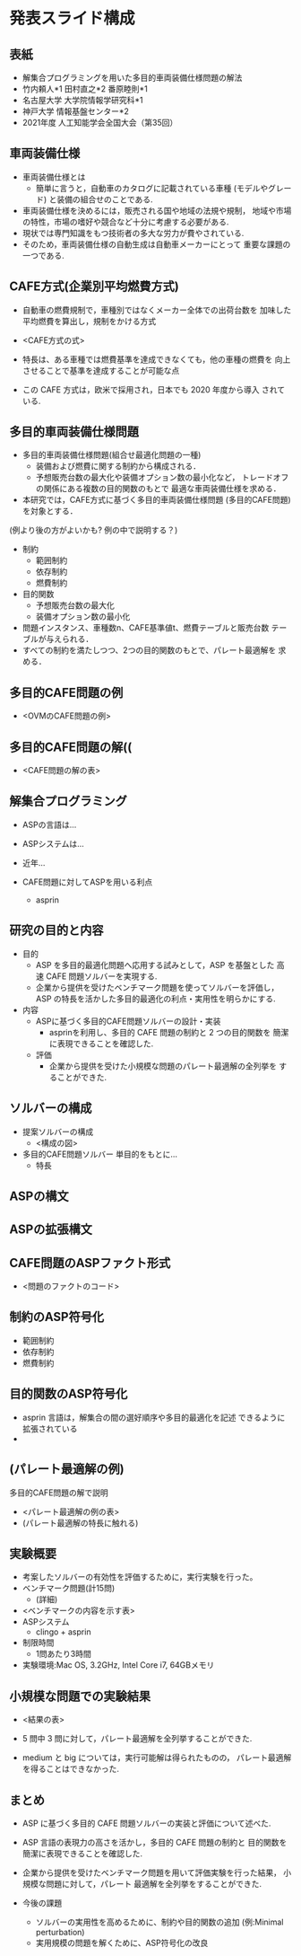 * 発表スライド構成

** 表紙
   - 解集合プログラミングを用いた多目的車両装備仕様問題の解法
   - 竹内頼人*1 田村直之*2 番原睦則*1
   - 名古屋大学 大学院情報学研究科*1
   - 神戸大学 情報基盤センター*2
   - 2021年度 人工知能学会全国大会（第35回）

** 車両装備仕様
   - 車両装備仕様とは
     - 簡単に言うと，自動車のカタログに記載されている車種
       (モデルやグレード) と装備の組合せのことである.

   - 車両装備仕様を決めるには，販売される国や地域の法規や規制，
     地域や市場の特性，市場の嗜好や競合など十分に考慮する必要がある.
   - 現状では専門知識をもつ技術者の多大な労力が費やされている.
   - そのため，車両装備仕様の自動生成は自動車メーカーにとって
     重要な課題の一つである.

** CAFE方式(企業別平均燃費方式)
   - 自動車の燃費規制で，車種別ではなくメーカー全体での出荷台数を
     加味した平均燃費を算出し，規制をかける方式

   - <CAFE方式の式>

   - 特長は、ある車種では燃費基準を達成できなくても，他の車種の燃費を
     向上させることで基準を達成することが可能な点
   - この CAFE 方式は，欧米で採用され，日本でも 2020 年度から導入
     されている.

** 多目的車両装備仕様問題
   - 多目的車両装備仕様問題(組合せ最適化問題の一種)
     - 装備および燃費に関する制約から構成される．
     - 予想販売台数の最大化や装備オプション数の最小化など，
       トレードオフの関係にある複数の目的関数のもとで
       最適な車両装備仕様を求める．

   - 本研究では，CAFE方式に基づく多目的車両装備仕様問題
     (多目的CAFE問題)を対象とする．

   (例より後の方がよいかも? 例の中で説明する？)
   - 制約
     - 範囲制約
     - 依存制約
     - 燃費制約   

   - 目的関数
     - 予想販売台数の最大化
     - 装備オプション数の最小化

   - 問題インスタンス、車種数n、CAFE基準値t、燃費テーブルと販売台数
     テーブルが与えられる．
   - すべての制約を満たしつつ、2つの目的関数のもとで、パレート最適解を
     求める．

** 多目的CAFE問題の例
   - <OVMのCAFE問題の例>

** 多目的CAFE問題の解((
   - <CAFE問題の解の表>

** 解集合プログラミング
   - ASPの言語は...
   - ASPシステムは...
   - 近年...

   - CAFE問題に対してASPを用いる利点
     - asprin

** 研究の目的と内容
   - 目的
     - ASP を多目的最適化問題へ応用する試みとして，ASP を基盤とした
       高速 CAFE 問題ソルバーを実現する.
     - 企業から提供を受けたベンチマーク問題を使ってソルバーを評価し， 
       ASP の特長を活かした多目的最適化の利点・実用性を明らかにする.

   - 内容
     - ASPに基づく多目的CAFE問題ソルバーの設計・実装
       - asprinを利用し、多目的 CAFE 問題の制約と 2 つの目的関数を
         簡潔に表現できることを確認した.
     - 評価
       - 企業から提供を受けた小規模な問題のパレート最適解の全列挙を
         することができた.

** ソルバーの構成
   - 提案ソルバーの構成
     - <構成の図>

   - 多目的CAFE問題ソルバー
     単目的をもとに...
     - 特長 
      
** ASPの構文

** ASPの拡張構文

** CAFE問題のASPファクト形式
   - <問題のファクトのコード>

** 制約のASP符号化
   - 範囲制約
   - 依存制約
   - 燃費制約

** 目的関数のASP符号化
   - asprin 言語は，解集合の間の選好順序や多目的最適化を記述
     できるように拡張されている
   - 

** (パレート最適解の例)
   多目的CAFE問題の解で説明
   - <パレート最適解の例の表>
   - (パレート最適解の特長に触れる)

** 実験概要
   - 考案したソルバーの有効性を評価するために，実行実験を行った。
   - ベンチマーク問題(計15問)
     - (詳細)
   - <ベンチマークの内容を示す表>
   - ASPシステム
     - clingo + asprin
   - 制限時間
     - 1問あたり3時間
   - 実験環境:Mac OS, 3.2GHz, Intel Core i7, 64GBメモリ

** 小規模な問題での実験結果
   - <結果の表>

   - 5 問中 3 問に対して，パレート最適解を全列挙することができた.
   - medium と big については，実行可能解は得られたものの，
     パレート最適解を得ることはできなかった.

** まとめ
   - ASP に基づく多目的 CAFE 問題ソルバーの実装と評価について述べた.
   - ASP 言語の表現力の高さを活かし，多目的 CAFE 問題の制約と
     目的関数を簡潔に表現できることを確認した.
   - 企業から提供を受けたベンチマーク問題を用いて評価実験を行った結果，
     小規模な問題に対して，パレート 最適解を全列挙をすることができた.

   - 今後の課題
     - ソルバーの実用性を高めるために、制約や目的関数の追加
       (例:Minimal perturbation)
     - 実用規模の問題を解くために、ASP符号化の改良
